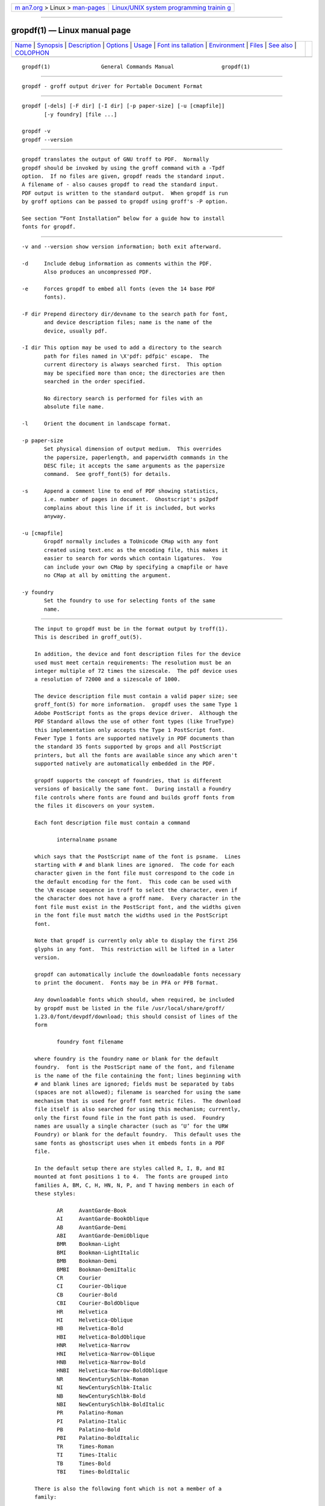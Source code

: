 .. container:: page-top

.. container:: nav-bar

   +----------------------------------+----------------------------------+
   | `m                               | `Linux/UNIX system programming   |
   | an7.org <../../../index.html>`__ | trainin                          |
   | > Linux >                        | g <http://man7.org/training/>`__ |
   | `man-pages <../index.html>`__    |                                  |
   +----------------------------------+----------------------------------+

--------------

gropdf(1) — Linux manual page
=============================

+-----------------------------------+-----------------------------------+
| `Name <#Name>`__ \|               |                                   |
| `Synopsis <#Synopsis>`__ \|       |                                   |
| `Description <#Description>`__ \| |                                   |
| `Options <#Options>`__ \|         |                                   |
| `Usage <#Usage>`__ \|             |                                   |
| `Font ins                         |                                   |
| tallation <#Font_installation>`__ |                                   |
| \| `Environment <#Environment>`__ |                                   |
| \| `Files <#Files>`__ \|          |                                   |
| `See also <#See_also>`__ \|       |                                   |
| `COLOPHON <#COLOPHON>`__          |                                   |
+-----------------------------------+-----------------------------------+
| .. container:: man-search-box     |                                   |
+-----------------------------------+-----------------------------------+

::

   gropdf(1)                General Commands Manual               gropdf(1)


-------------------------------------------------

::

          gropdf - groff output driver for Portable Document Format


---------------------------------------------------------

::

          gropdf [-dels] [-F dir] [-I dir] [-p paper-size] [-u [cmapfile]]
                 [-y foundry] [file ...]

          gropdf -v
          gropdf --version


---------------------------------------------------------------

::

          gropdf translates the output of GNU troff to PDF.  Normally
          gropdf should be invoked by using the groff command with a -Tpdf
          option.  If no files are given, gropdf reads the standard input.
          A filename of - also causes gropdf to read the standard input.
          PDF output is written to the standard output.  When gropdf is run
          by groff options can be passed to gropdf using groff's -P option.

          See section “Font Installation” below for a guide how to install
          fonts for gropdf.


-------------------------------------------------------

::

          -v and --version show version information; both exit afterward.

          -d     Include debug information as comments within the PDF.
                 Also produces an uncompressed PDF.

          -e     Forces gropdf to embed all fonts (even the 14 base PDF
                 fonts).

          -F dir Prepend directory dir/devname to the search path for font,
                 and device description files; name is the name of the
                 device, usually pdf.

          -I dir This option may be used to add a directory to the search
                 path for files named in \X'pdf: pdfpic' escape.  The
                 current directory is always searched first.  This option
                 may be specified more than once; the directories are then
                 searched in the order specified.

                 No directory search is performed for files with an
                 absolute file name.

          -l     Orient the document in landscape format.

          -p paper-size
                 Set physical dimension of output medium.  This overrides
                 the papersize, paperlength, and paperwidth commands in the
                 DESC file; it accepts the same arguments as the papersize
                 command.  See groff_font(5) for details.

          -s     Append a comment line to end of PDF showing statistics,
                 i.e. number of pages in document.  Ghostscript's ps2pdf
                 complains about this line if it is included, but works
                 anyway.

          -u [cmapfile]
                 Gropdf normally includes a ToUnicode CMap with any font
                 created using text.enc as the encoding file, this makes it
                 easier to search for words which contain ligatures.  You
                 can include your own CMap by specifying a cmapfile or have
                 no CMap at all by omitting the argument.

          -y foundry
                 Set the foundry to use for selecting fonts of the same
                 name.


---------------------------------------------------

::

          The input to gropdf must be in the format output by troff(1).
          This is described in groff_out(5).

          In addition, the device and font description files for the device
          used must meet certain requirements: The resolution must be an
          integer multiple of 72 times the sizescale.  The pdf device uses
          a resolution of 72000 and a sizescale of 1000.

          The device description file must contain a valid paper size; see
          groff_font(5) for more information.  gropdf uses the same Type 1
          Adobe PostScript fonts as the grops device driver.  Although the
          PDF Standard allows the use of other font types (like TrueType)
          this implementation only accepts the Type 1 PostScript font.
          Fewer Type 1 fonts are supported natively in PDF documents than
          the standard 35 fonts supported by grops and all PostScript
          printers, but all the fonts are available since any which aren't
          supported natively are automatically embedded in the PDF.

          gropdf supports the concept of foundries, that is different
          versions of basically the same font.  During install a Foundry
          file controls where fonts are found and builds groff fonts from
          the files it discovers on your system.

          Each font description file must contain a command

                 internalname psname

          which says that the PostScript name of the font is psname.  Lines
          starting with # and blank lines are ignored.  The code for each
          character given in the font file must correspond to the code in
          the default encoding for the font.  This code can be used with
          the \N escape sequence in troff to select the character, even if
          the character does not have a groff name.  Every character in the
          font file must exist in the PostScript font, and the widths given
          in the font file must match the widths used in the PostScript
          font.

          Note that gropdf is currently only able to display the first 256
          glyphs in any font.  This restriction will be lifted in a later
          version.

          gropdf can automatically include the downloadable fonts necessary
          to print the document.  Fonts may be in PFA or PFB format.

          Any downloadable fonts which should, when required, be included
          by gropdf must be listed in the file /usr/local/share/groff/
          1.23.0/font/devpdf/download; this should consist of lines of the
          form

                 foundry font filename

          where foundry is the foundry name or blank for the default
          foundry.  font is the PostScript name of the font, and filename
          is the name of the file containing the font; lines beginning with
          # and blank lines are ignored; fields must be separated by tabs
          (spaces are not allowed); filename is searched for using the same
          mechanism that is used for groff font metric files.  The download
          file itself is also searched for using this mechanism; currently,
          only the first found file in the font path is used.  Foundry
          names are usually a single character (such as ‘U’ for the URW
          Foundry) or blank for the default foundry.  This default uses the
          same fonts as ghostscript uses when it embeds fonts in a PDF
          file.

          In the default setup there are styles called R, I, B, and BI
          mounted at font positions 1 to 4.  The fonts are grouped into
          families A, BM, C, H, HN, N, P, and T having members in each of
          these styles:

                 AR     AvantGarde-Book
                 AI     AvantGarde-BookOblique
                 AB     AvantGarde-Demi
                 ABI    AvantGarde-DemiOblique
                 BMR    Bookman-Light
                 BMI    Bookman-LightItalic
                 BMB    Bookman-Demi
                 BMBI   Bookman-DemiItalic
                 CR     Courier
                 CI     Courier-Oblique
                 CB     Courier-Bold
                 CBI    Courier-BoldOblique
                 HR     Helvetica
                 HI     Helvetica-Oblique
                 HB     Helvetica-Bold
                 HBI    Helvetica-BoldOblique
                 HNR    Helvetica-Narrow
                 HNI    Helvetica-Narrow-Oblique
                 HNB    Helvetica-Narrow-Bold
                 HNBI   Helvetica-Narrow-BoldOblique
                 NR     NewCenturySchlbk-Roman
                 NI     NewCenturySchlbk-Italic
                 NB     NewCenturySchlbk-Bold
                 NBI    NewCenturySchlbk-BoldItalic
                 PR     Palatino-Roman
                 PI     Palatino-Italic
                 PB     Palatino-Bold
                 PBI    Palatino-BoldItalic
                 TR     Times-Roman
                 TI     Times-Italic
                 TB     Times-Bold
                 TBI    Times-BoldItalic

          There is also the following font which is not a member of a
          family:

                 ZCMI   ZapfChancery-MediumItalic

          There are also some special fonts called S for the PS Symbol
          font.  The lower case greek characters are automatically slanted
          (to match the SymbolSlanted font (SS) available to PostScript).
          Zapf Dingbats is available as ZD; the “hand pointing left” glyph
          (\[lh]) is available since it has been defined using the \X'pdf:
          xrev' extension which reverses the direction of letters within
          words.

          The default color for \m and \M is black.

          gropdf understands some of the X commands produced using the \X
          escape sequences supported by grops.  Specifically, the following
          is supported.

          \X'ps: invis'
                 Suppress output.

          \X'ps: endinvis'
                 Stop suppressing output.

          \X'ps: exec gsave currentpoint 2 copy translate n rotate neg exch
          neg exch translate'
                 where n is the angle of rotation.  This is to support the
                 align command in gpic.

          \X'ps: exec grestore'
                 Again used by gpic to restore after rotation.

          \X'ps: exec n setlinejoin'
                 where n can be one of the following values.

                 0 = Miter join
                 1 = Round join
                 2 = Bevel join

          \X'ps: exec n setlinecap'
                 where n can be one of the following values.

                 0 = Butt cap
                 1 = Round cap, and
                 2 = Projecting square cap

          \X'ps: ... pdfmark'
                 All the pdfmark macros installed by using -m pdfmark or -m
                 mspdf (see documentation in pdfmark.pdf).  A subset of
                 these macros are installed automatically when you use
                 -Tpdf so you should not need to use ‘-m pdfmark’ for using
                 most of the PDF functionality.

          gropdf also supports a subset of the commands introduced in
          present.tmac.  Specifically it supports:-

                 PAUSE
                 BLOCKS
                 BLOCKE

          Which allows you to create presentation type PDFs.  Many of the
          other commands are already available in other macro packages.

          These commands are implemented with groff X commands:-

          \X'ps: exec %%%%PAUSE'
                 The section before this is treated as a block and is
                 introduced using the current BLOCK transition setting (see
                 “\X'pdf: transition'” below).  This command can be
                 introduced using the macro .pdfpause.

          \X'ps: exec %%%%BEGINONCE'
                 Any text following this command (up to %%%%ENDONCE) is
                 shown only once, the next %%%%PAUSE will remove it.  If
                 producing a non presentation pdf, i.e. ignoring the
                 pauses, see GROPDF_NOSLIDE below, this text is ignored.

          \X'ps: exec %%%%ENDONCE'
                 This terminates the block defined by %%%%BEGINONCE.  This
                 pair of commands is what implements the .BLOCKS
                 Once/.BLOCKE commands in present.tmac.

          The mom macro set already has integration with these extensions
          so you can build slides with mom.

          If you use present.tmac with gropdf there is no need to run the
          program presentps(1) since the output will already be a
          presentation pdf.

          All other ps: tags are silently ignored.

          One \X special used by the DVI driver is also recognised:

          \X'papersize=paper-size'
                 where the paper-size parameter is the same as the
                 papersize command.  See groff_font(5) for details.  This
                 means that you can alter the page size at will within the
                 PDF file being created by gropdf.  If you do want to
                 change the paper size, it must be done before you start
                 creating the page.

          In addition, gropdf supports its own suite of pdf: tags.  The
          following tags are supported:

          \X'pdf: pdfpic file alignment width height line-length'
                 Place an image of the specified width containing the PDF
                 drawing from file file of desired width and height (if
                 height is missing or zero then it is scaled
                 proportionally).  If alignment is -L the drawing is left
                 aligned.  If it is -C or -R a linelength greater than the
                 width of the drawing is required as well.  If width is
                 specified as zero then the width is scaled in proportion
                 to the height.

          \X'pdf: xrev'
                 This toggles a flag which reverses the direction of
                 printing letter by letter, i.e., each separate letter is
                 reversed, not the entire word.  This is useful for
                 reversing the direction of glyphs in the Dingbats font.
                 To return to normal printing repeat the command again.

          \X'pdf: markstart /ANN definition'
                 The macros which support PDF Bookmarks use this call
                 internally to start the definition of bookmark hotspot
                 (user will have called ‘.pdfhref L’ with the text which
                 will become the ‘hot spot’ region).  Normally this is
                 never used except from within the pdfmark macros.

          \X'pdf: markstart /ANN-definition'
          \X'pdf: markend'
                 The macros which support PDF bookmarks use these calls
                 internally to start and stop (respectively) the definition
                 of bookmark hot spot; the user will have called
                 “.pdfhref L” with the text which will become the hot spot
                 region).  Normally, these are never used except from
                 within the pdfmark macros.

          \X'pdf: marksuspend'
          \X'pdf: markrestart'
                 If you are using page traps to produce headings, footings,
                 etc., you need to use these in case a ‘hot spot’ crosses a
                 page boundary, otherwise any text output by the heading or
                 footing macro will be marked as part of the ‘hot spot’.
                 To stop this happening just place ‘.pdfmarksuspend’ and
                 ‘.pdfmarkrestart’ at the start and end of the page trap
                 macro, respectively.  (These are just convenience macros
                 which emit the corresponding \X escapes.  These macros
                 must be used only within page traps.)

          \X'pdf: pagename name'
                 This gives the current page a name.

                 There are two default names for any document which do not
                 need to be declared ‘top’ and ‘bottom’.

                 The convenience command for this is .pdfpagename.

          \X'pdf: switchtopage when name'
                 Normally each new page is appended to the end of the
                 document, this command allows following pages to be
                 inserted at a ‘named’ position within the document (see
                 pagename command above).  ‘when’ can be either ‘after’ or
                 ‘before’.  If it is ommitted it defaults to ‘before’.

                 The convenience command for this is .pdfswitchtopage.  It
                 should be used at the end of the page before you want the
                 switch to happen.

                 This allows pages such as a TOC to be moved to elsewhere
                 in the document, but more esoteric uses are possible.

          \X'pdf: transition feature mode duration dimension motion
          direction scale bool'
                 where

                 feature can be either SLIDE or BLOCK.  When it is SLIDE
                 the transition is used when a new slide is introduced to
                 the screen, if BLOCK then this transition is used for the
                 individual blocks which make up the slide.
                 mode is the transition type between slides:-

                        Split - Two lines sweep across the screen,
                        revealing the new page.  The lines may be either
                        horizontal or vertical and may move inward from the
                        edges of the page or outward from the center, as
                        specified by the dimension and motion entries,
                        respectively.
                        Blinds - Multiple lines, evenly spaced across the
                        screen, synchronously sweep in the same direction
                        to reveal the new page.  The lines may be either
                        horizontal or vertical, as specified by the
                        dimension entry.  Horizontal lines move downward;
                        vertical lines move to the right.
                        Box - A rectangular box sweeps inward from the
                        edges of the page or outward from the center, as
                        specified by the motion entry, revealing the new
                        page.
                        Wipe - A single line sweeps across the screen from
                        one edge to the other in the direction specified by
                        the direction entry, revealing the new page.
                        Dissolve - The old page dissolves gradually to
                        reveal the new one.
                        Glitter - Similar to Dissolve, except that the
                        effect sweeps across the page in a wide band moving
                        from one side of the screen to the other in the
                        direction specified by the direction entry.
                        R - The new page simply replaces the old one with
                        no special transition effect; the direction entry
                        shall be ignored.
                        Fly - (PDF 1.5) Changes are flown out or in (as
                        specified by motion), in the direction specified by
                        direction, to or from a location that is offscreen
                        except when direction is None.
                        Push - (PDF 1.5) The old page slides off the screen
                        while the new page slides in, pushing the old page
                        out in the direction specified by direction.
                        Cover - (PDF 1.5) The new page slides on to the
                        screen in the direction specified by direction,
                        covering the old page.
                        Uncover - (PDF 1.5) The old page slides off the
                        screen in the direction specified by direction,
                        uncovering the new page in the direction specified
                        by direction.
                        Fade - (PDF 1.5) The new page gradually becomes
                        visible through the old one.

                 duration is the length of the transition in seconds
                 (default 1).

                 dimension (Optional; Split and Blinds transition styles
                 only) The dimension in which the specified transition
                 effect shall occur: H Horizontal, or V Vertical.

                 motion (Optional; Split, Box and Fly transition styles
                 only) The direction of motion for the specified transition
                 effect: I Inward from the edges of the page, or O Outward
                 from the center of the page.

                 direction (Optional; Wipe, Glitter, Fly, Cover, Uncover
                 and Push transition styles only) The direction in which
                 the specified transition effect shall moves, expressed in
                 degrees counterclockwise starting from a left-to-right
                 direction.  If the value is a number, it shall be one of:
                 0 = Left to right, 90 = Bottom to top (Wipe only), 180 =
                 Right to left (Wipe only), 270 = Top to bottom, 315 = Top-
                 left to bottom-right (Glitter only) The value can be None,
                 which is relevant only for the Fly transition when the
                 value of scale is not 1.0.

                 scale (Optional; PDF 1.5; Fly transition style only) The
                 starting or ending scale at which the changes shall be
                 drawn.  If motion specifies an inward transition, the
                 scale of the changes drawn shall progress from scale to
                 1.0 over the course of the transition.  If motion
                 specifies an outward transition, the scale of the changes
                 drawn shall progress from 1.0 to scale over the course of
                 the transition

                 bool (Optional; PDF 1.5; Fly transition style only) If
                 true, the area that shall be flown in is rectangular and
                 opaque.

                 This command can be used by calling the macro
                 .pdftransition using the parameters described above.  Any
                 of the parameters may be replaced with a "." which
                 signifies the parameter retains its previous value, also
                 any trailing missing parameters are ignored.

                 Note: not all PDF Readers support any or all these
                 transitions.

      Importing graphics
          gropdf only supports importing other PDF files as graphics.  But
          that PDF file may contain any of the graphic formats supported by
          the PDF standard (such as JPEG, PNG, GIF, etc.).  So any
          application which outputs PDF can be used as an embedded file in
          gropdf.  The PDF file you wish to insert must be a single page
          and the drawing must just fit inside the media size of the PDF
          file.  So, in inkscape(1) or gimp(1) (for example) make sure the
          canvas size just fits the image.

          The PDF parser used in gropdf has not been rigorously tested with
          all possible applications which produce PDFs.  If you find a
          single page PDF which fails to import properly, it is worth
          running it through the pdftk(1) program by issuing the command:

                 pdftk oldfile.pdf output newfile.pdf

          You may find that newfile.pdf will now load successfully.

      TrueType and other font formats
          gropdf does not support any other fonts except Adobe Type 1 (PFA
          or PFB).


---------------------------------------------------------------------------

::

          This section gives a summary of the above explanations; it can
          serve as a step-by-step font installation guide for gropdf.

          •      Convert your font to something groff understands.  This is
                 either a PostScript Type 1 font in either PFA or PFB,
                 together with an AFM file.

                 The very first line in a PFA/PFB file contains this:

                        %!PS-AdobeFont-1.0:

                 A PFB file has this also in the first line, but the string
                 is preceded with some binary bytes.

          •      Convert the AFM file to a groff font description file with
                 the afmtodit(1) program.  An example call is

                        afmtodit Foo-Bar-Bold.afm map/textmap FBB

                 which converts the metric file ‘Foo-Bar-Bold.afm’ to the
                 groff font ‘FBB’.  If you have a font family which comes
                 with normal, bold, italic, and bold italic faces, it is
                 recommended to use the letters R, B, I, and BI,
                 respectively, as postfixes in the groff font names to make
                 groff's ‘.fam’ request work.  An example is groff's built-
                 in Times-Roman font: The font family name is T, and the
                 groff font names are TR, TB, TI, and TBI.

          •      Install both the groff font description files and the
                 fonts in a ‘devpdf’ subdirectory of the font path which
                 groff finds.  See section “Environment” in troff(1) for
                 the actual value of the font path.  Note that groff
                 doesn't use the AFM files (but it is a good idea to store
                 them anyway).

          •      Register all fonts which must be downloaded to the printer
                 in the devpdf/download file.  Only the first occurrence of
                 this file in the font path is read.  This means that you
                 should copy the default download file to the first
                 directory in your font path and add your fonts there.  To
                 continue the above example we assume that the PS font name
                 for Foo-Bar-Bold.pfa is ‘XY-Foo-Bar-Bold’ (the PS font
                 name is stored in the internalname field in the FBB file)
                 and belongs to foundry ‘F’ thus the following line should
                 be added to download:

                        F XY-Foo-Bar-Bold Foo-Bar-Bold.pfa

                 Use a tab character to separate the fields, and the
                 ‘foundry’ field should be null for the default foundry.


---------------------------------------------------------------

::

          GROFF_FONT_PATH
                 A list of directories in which to seek the selected output
                 device's directory of device and font description files.
                 If, in the download file, the font file has been specified
                 with a full path, no directories are searched.  See
                 troff(1) and groff_font(5).

          GROPDF_NOSLIDE
                 If this is set true, gropdf will ignore all commands which
                 produce a presentation pdf, and produce a normal pdf
                 instead.

          SOURCE_DATE_EPOCH
                 A timestamp (expressed as seconds since the Unix epoch) to
                 use as the creation timestamp in place of the current
                 time.  The time is converted to human-readable form using
                 Perl's localtime() function and recorded in a PDF comment.

          TZ     The time zone to use when converting the current time (or
                 value of SOURCE_DATE_EPOCH) to human-readable form; see
                 tzset(3).


---------------------------------------------------

::

          /usr/local/share/groff/1.23.0/font/devpdf/DESC
                 Device description file.

          /usr/local/share/groff/1.23.0/font/devpdf/F
                 Font description file for font F.

          /usr/local/share/groff/1.23.0/font/devpdf/U-F
                 Font description file for font F (using foundry U rather
                 than the default foundry).

          /usr/local/share/groff/1.23.0/font/devpdf/download
                 List of downloadable fonts.

          /usr/local/share/groff/1.23.0/font/devpdf/Foundry
                 A Perl script used during install to locate suitable
                 fonts.

          /usr/local/share/groff/1.23.0/font/devpdf/enc/text.enc
                 Encoding used for text fonts.

          /usr/local/share/groff/1.23.0/tmac/pdf.tmac
                 Macros for use with gropdf; automatically loaded by
                 troffrc.


---------------------------------------------------------

::

          afmtodit(1), groff(1), troff(1), groff_font(5), groff_out(5)

COLOPHON
---------------------------------------------------------

::

          This page is part of the groff (GNU troff) project.  Information
          about the project can be found at 
          ⟨http://www.gnu.org/software/groff/⟩.  If you have a bug report
          for this manual page, see ⟨http://www.gnu.org/software/groff/⟩.
          This page was obtained from the project's upstream Git repository
          ⟨https://git.savannah.gnu.org/git/groff.git⟩ on 2021-08-27.  (At
          that time, the date of the most recent commit that was found in
          the repository was 2021-08-23.)  If you discover any rendering
          problems in this HTML version of the page, or you believe there
          is a better or more up-to-date source for the page, or you have
          corrections or improvements to the information in this COLOPHON
          (which is not part of the original manual page), send a mail to
          man-pages@man7.org

   groff 1.23.0.rc1.654-4e1db-dir1t9yAugust 2021                    gropdf(1)

--------------

Pages that refer to this page:
`afmtodit(1) <../man1/afmtodit.1.html>`__, 
`groff(1) <../man1/groff.1.html>`__, 
`pdfmom(1) <../man1/pdfmom.1.html>`__, 
`pfbtops(1) <../man1/pfbtops.1.html>`__, 
`pic(1) <../man1/pic.1.html>`__, 
`groff_out(5) <../man5/groff_out.5.html>`__

--------------

--------------

.. container:: footer

   +-----------------------+-----------------------+-----------------------+
   | HTML rendering        |                       | |Cover of TLPI|       |
   | created 2021-08-27 by |                       |                       |
   | `Michael              |                       |                       |
   | Ker                   |                       |                       |
   | risk <https://man7.or |                       |                       |
   | g/mtk/index.html>`__, |                       |                       |
   | author of `The Linux  |                       |                       |
   | Programming           |                       |                       |
   | Interface <https:     |                       |                       |
   | //man7.org/tlpi/>`__, |                       |                       |
   | maintainer of the     |                       |                       |
   | `Linux man-pages      |                       |                       |
   | project <             |                       |                       |
   | https://www.kernel.or |                       |                       |
   | g/doc/man-pages/>`__. |                       |                       |
   |                       |                       |                       |
   | For details of        |                       |                       |
   | in-depth **Linux/UNIX |                       |                       |
   | system programming    |                       |                       |
   | training courses**    |                       |                       |
   | that I teach, look    |                       |                       |
   | `here <https://ma     |                       |                       |
   | n7.org/training/>`__. |                       |                       |
   |                       |                       |                       |
   | Hosting by `jambit    |                       |                       |
   | GmbH                  |                       |                       |
   | <https://www.jambit.c |                       |                       |
   | om/index_en.html>`__. |                       |                       |
   +-----------------------+-----------------------+-----------------------+

--------------

.. container:: statcounter

   |Web Analytics Made Easy - StatCounter|

.. |Cover of TLPI| image:: https://man7.org/tlpi/cover/TLPI-front-cover-vsmall.png
   :target: https://man7.org/tlpi/
.. |Web Analytics Made Easy - StatCounter| image:: https://c.statcounter.com/7422636/0/9b6714ff/1/
   :class: statcounter
   :target: https://statcounter.com/
